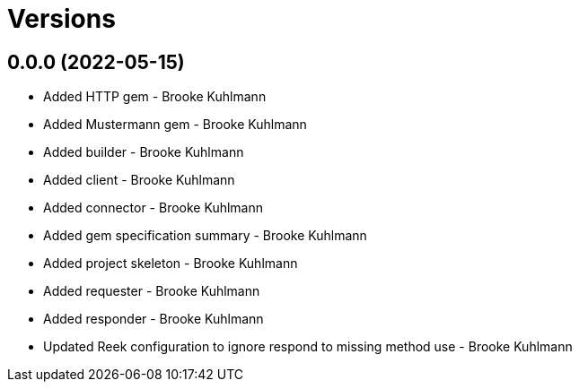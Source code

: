 = Versions

== 0.0.0 (2022-05-15)

* Added HTTP gem - Brooke Kuhlmann
* Added Mustermann gem - Brooke Kuhlmann
* Added builder - Brooke Kuhlmann
* Added client - Brooke Kuhlmann
* Added connector - Brooke Kuhlmann
* Added gem specification summary - Brooke Kuhlmann
* Added project skeleton - Brooke Kuhlmann
* Added requester - Brooke Kuhlmann
* Added responder - Brooke Kuhlmann
* Updated Reek configuration to ignore respond to missing method use - Brooke Kuhlmann
